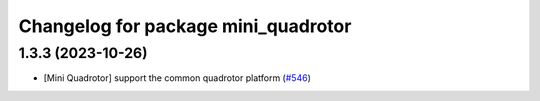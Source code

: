 ^^^^^^^^^^^^^^^^^^^^^^^^^^^^^^^^^^^^
Changelog for package mini_quadrotor
^^^^^^^^^^^^^^^^^^^^^^^^^^^^^^^^^^^^

1.3.3 (2023-10-26)
------------------
* [Mini Quadrotor] support the common quadrotor platform (`#546 <https://github.com/jsk-ros-pkg/jsk_aerial_robot/issues/546>`_)
